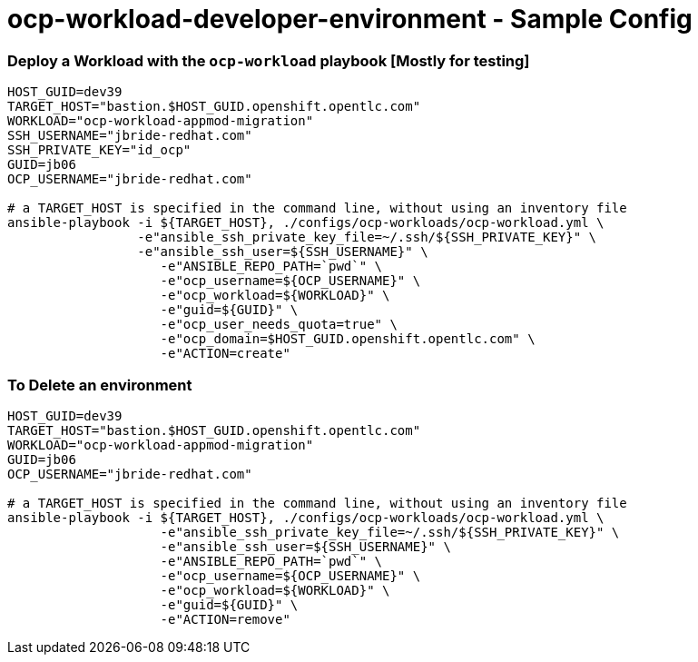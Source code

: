 = ocp-workload-developer-environment - Sample Config


=== Deploy a Workload with the `ocp-workload` playbook [Mostly for testing]
----
HOST_GUID=dev39
TARGET_HOST="bastion.$HOST_GUID.openshift.opentlc.com"
WORKLOAD="ocp-workload-appmod-migration"
SSH_USERNAME="jbride-redhat.com"
SSH_PRIVATE_KEY="id_ocp"
GUID=jb06
OCP_USERNAME="jbride-redhat.com"

# a TARGET_HOST is specified in the command line, without using an inventory file
ansible-playbook -i ${TARGET_HOST}, ./configs/ocp-workloads/ocp-workload.yml \
                 -e"ansible_ssh_private_key_file=~/.ssh/${SSH_PRIVATE_KEY}" \
                 -e"ansible_ssh_user=${SSH_USERNAME}" \
                    -e"ANSIBLE_REPO_PATH=`pwd`" \
                    -e"ocp_username=${OCP_USERNAME}" \
                    -e"ocp_workload=${WORKLOAD}" \
                    -e"guid=${GUID}" \
                    -e"ocp_user_needs_quota=true" \
                    -e"ocp_domain=$HOST_GUID.openshift.opentlc.com" \
                    -e"ACTION=create"

----

=== To Delete an environment
----
HOST_GUID=dev39
TARGET_HOST="bastion.$HOST_GUID.openshift.opentlc.com"
WORKLOAD="ocp-workload-appmod-migration"
GUID=jb06
OCP_USERNAME="jbride-redhat.com"

# a TARGET_HOST is specified in the command line, without using an inventory file
ansible-playbook -i ${TARGET_HOST}, ./configs/ocp-workloads/ocp-workload.yml \
                    -e"ansible_ssh_private_key_file=~/.ssh/${SSH_PRIVATE_KEY}" \
                    -e"ansible_ssh_user=${SSH_USERNAME}" \
                    -e"ANSIBLE_REPO_PATH=`pwd`" \
                    -e"ocp_username=${OCP_USERNAME}" \
                    -e"ocp_workload=${WORKLOAD}" \
                    -e"guid=${GUID}" \
                    -e"ACTION=remove"
----
